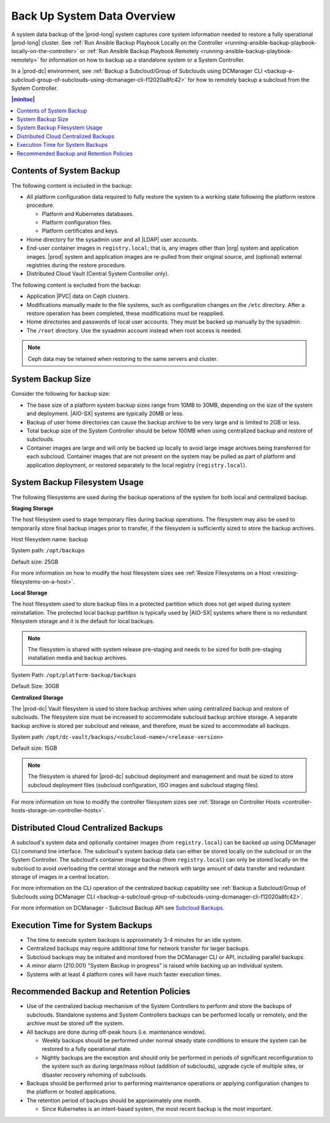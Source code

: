 
.. hgq1552923986183
.. _backing-up-starlingx-system-data:

============================
Back Up System Data Overview
============================

A system data backup of the |prod-long| system captures core system information
needed to restore a fully operational |prod-long| cluster. See :ref:`Run
Ansible Backup Playbook Locally on the Controller
<running-ansible-backup-playbook-locally-on-the-controller>` or :ref:`Run
Ansible Backup Playbook Remotely <running-ansible-backup-playbook-remotely>`
for information on how to backup up a standalone system or a System Controller.

In a |prod-dc| environment, see :ref:`Backup a Subcloud/Group of Subclouds
using DCManager CLI
<backup-a-subcloud-group-of-subclouds-using-dcmanager-cli-f12020a8fc42>` for
how to remotely backup a subcloud from the System Controller.

.. contents:: |minitoc|
   :local:
   :depth: 1


Contents of System Backup
-------------------------

.. _backing-up-starlingx-system-data-ul-s3t-bz4-kjb:

The following content is included in the backup:

- All platform configuration data required to fully restore the system to a
  working state following the platform restore procedure.

  - Platform and Kubernetes databases.

  - Platform configuration files.

  - Platform certificates and keys.

- Home directory for the sysadmin user and all |LDAP| user accounts.

- End-user container images in ``registry.local``; that is, any images other
  than |org| system and application images. |prod| system and application
  images are re-pulled from their original source, and (optional) external
  registries during the restore procedure.

- Distributed Cloud Vault (Central System Controller only).

The following content is excluded from the backup:

- Application |PVC| data on Ceph clusters.

- Modifications manually made to the file systems, such as configuration
  changes on the ``/etc`` directory. After a restore operation has been
  completed, these modifications must be reapplied.

- Home directories and passwords of local user accounts. They must be backed up
  manually by the sysadmin.

- The ``/root`` directory. Use the sysadmin account instead when root access is
  needed.

.. note::

    Ceph data may be retained when restoring to the same servers and cluster.


System Backup Size
------------------

Consider the following for backup size:

- The base size of a platform system backup sizes range from 10MB to 30MB,
  depending on the size of the system and deployment. |AIO-SX| systems are
  typically 20MB or less.

- Backup of user home directories can cause the backup archive to be very large
  and is limited to 2GB or less.

- Total backup size of the System Controller should be below 100MB when using
  centralized backup and restore of subclouds.

- Container images are large and will only be backed up locally to avoid large
  image archives being transferred for each subcloud. Container images
  that are not present on the system may be pulled as part of platform and
  application deployment, or restored separately to the local registry
  (``registry.local``).


System Backup Filesystem Usage
------------------------------

The following filesystems are used during the backup operations of the system
for both local and centralized backup.

**Staging Storage**

The host filesystem used to stage temporary files during backup operations. The
filesystem may also be used to temporarily store final backup images prior to
transfer, if the filesystem is sufficiently sized to store the backup archives.

Host filesystem name: backup

System path: ``/opt/backups``

Default size: 25GB

For more information on how to modify the host filesystem sizes see
:ref:`Resize Filesystems on a Host <resizing-filesystems-on-a-host>`.

**Local Storage**

The host filesystem used to store backup files in a protected partition which
does not get wiped during system reinstallation. The protected local backup
partition is typically used by |AIO-SX| systems where there is no redundant
filesystem storage and it is the default for local backups.

.. note::

    The filesystem is shared with system release pre-staging and needs to be
    sized for both pre-staging installation media and backup archives.

System Path: ``/opt/platform-backup/backups``

Default Size: 30GB

**Centralized Storage**

The |prod-dc| Vault filesystem is used to store backup archives when using
centralized backup and restore of subclouds. The filesystem size must be
increased to accommodate subcloud backup archive storage. A separate backup
archive is stored per subcloud and release, and therefore, must be sized to
accommodate all backups.

System path: ``/opt/dc-vault/backups/<subcloud-name>/<release-version>``

Default size: 15GB

.. note::

    The filesystem is shared for |prod-dc| subcloud deployment and management
    and must be sized to store subcloud deployment files (subcloud
    configuration, ISO images and subcloud staging files).

For more information on how to modify the controller filesystem sizes see
:ref:`Storage on Controller Hosts
<controller-hosts-storage-on-controller-hosts>`.


Distributed Cloud Centralized Backups
-------------------------------------

A subcloud's system data and optionally container images (from
``registry.local``) can be backed up using DCManager CLI command line
interface. The subcloud's system backup data can either be stored locally on
the subcloud or on the System Controller. The subcloud's container image
backup (from ``registry.local``) can only be stored locally on the subcloud to
avoid overloading the central storage and the network with large amount of data
transfer and redundant storage of images in a central location.

.. image:: figures/system-controller-backup-and-restore.png
    :width: 800

For more information on the CLI operation of the centralized backup
capability see :ref:`Backup a Subcloud/Group of Subclouds using DCManager CLI
<backup-a-subcloud-group-of-subclouds-using-dcmanager-cli-f12020a8fc42>`.

For more information on DCManager - Subcloud Backup API see `Subcloud
Backups
<https://docs.starlingx.io/api-ref/distcloud/api-ref-dcmanager-v1.html#subcloud-backups>`__.


Execution Time for System Backups
---------------------------------

- The time to execute system backups is approximately 3-4 minutes for an idle
  system.

- Centralized backups may require additional time for network transfer for
  larger backups.

- Subcloud backups may be initiated and monitored from the DCManager CLI or
  API, including parallel backups.

- A minor alarm (210.001) "System Backup in progress" is raised while backing
  up an individual system.

- Systems with at least 4 platform cores will have much faster execution times.


Recommended Backup and Retention Policies
-----------------------------------------

- Use of the centralized backup mechanism of the System Controllers to perform
  and store the backups of subclouds. Standalone systems and System Controllers
  backups can be performed locally or remotely, and the archive must be stored
  off the system.

- All backups are done during off-peak hours (i.e. maintenance window).

  - Weekly backups should be performed under normal steady state conditions to
    ensure the system can be restored to a fully operational state.

  - Nightly backups are the exception and should only be performed in periods
    of significant reconfiguration to the system such as during large/mass
    rollout (addition of subclouds), upgrade cycle of multiple sites, or
    disaster recovery rehoming of subclouds.

- Backups should be performed prior to performing maintenance operations or
  applying configuration changes to the platform or hosted applications.

- The retention period of backups should be approximately one month.

  - Since Kubernetes is an intent-based system, the most recent backup is the
    most important.


.. seealso::
   :ref:`Run Ansible Backup Playbook Locally on the Controller
   <running-ansible-backup-playbook-locally-on-the-controller>`

   :ref:`Run Ansible Backup Playbook Remotely
   <running-ansible-backup-playbook-remotely>`
